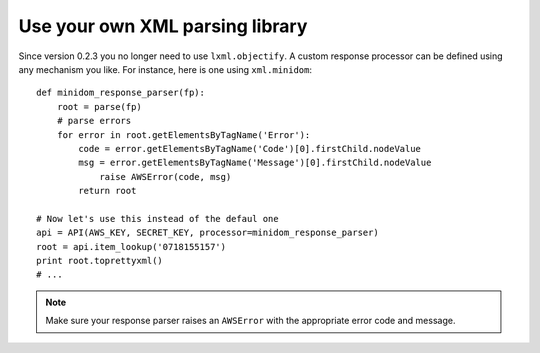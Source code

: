 
Use your own XML parsing library
--------------------------------

Since version 0.2.3 you no longer need to use ``lxml.objectify``. A custom
response processor can be defined using any mechanism you like. For instance,
here is one using ``xml.minidom``::
    
    def minidom_response_parser(fp):
        root = parse(fp)
        # parse errors
        for error in root.getElementsByTagName('Error'):
            code = error.getElementsByTagName('Code')[0].firstChild.nodeValue
            msg = error.getElementsByTagName('Message')[0].firstChild.nodeValue
                raise AWSError(code, msg)
            return root
    
    # Now let's use this instead of the defaul one
    api = API(AWS_KEY, SECRET_KEY, processor=minidom_response_parser)
    root = api.item_lookup('0718155157')
    print root.toprettyxml()
    # ...
    

.. note:: 
   Make sure your response parser raises an ``AWSError`` with the appropriate
   error code and message.

